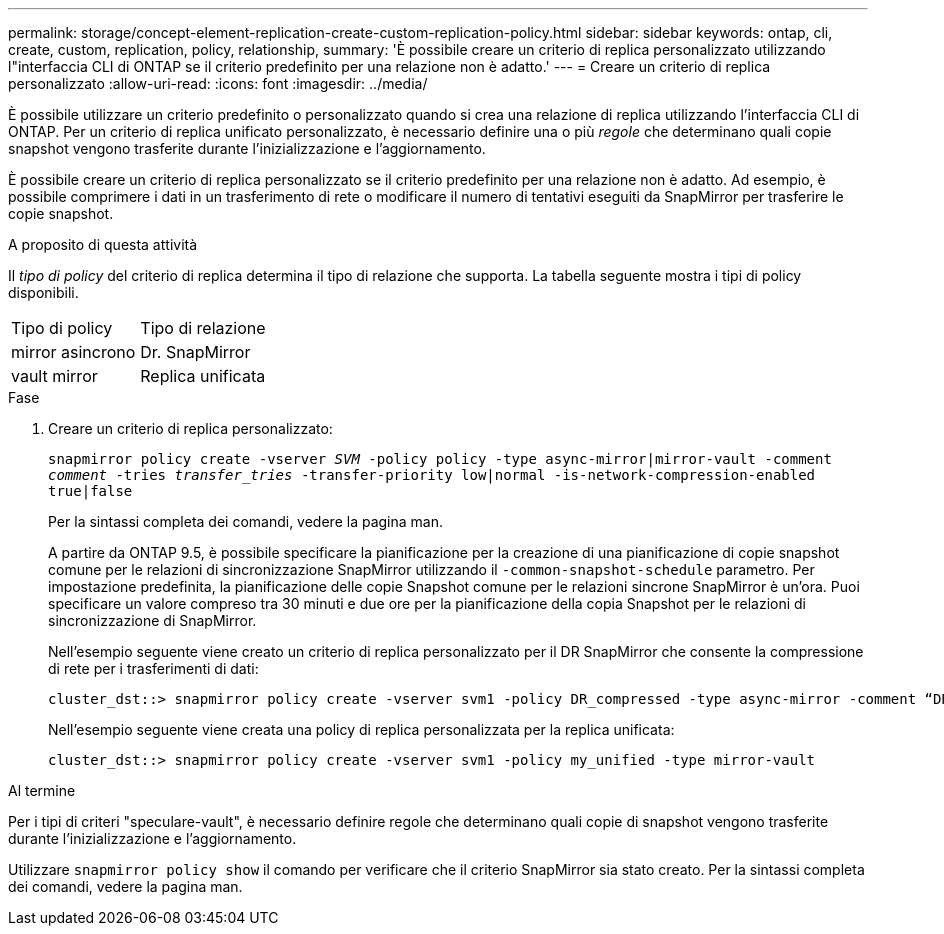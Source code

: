 ---
permalink: storage/concept-element-replication-create-custom-replication-policy.html 
sidebar: sidebar 
keywords: ontap, cli, create, custom, replication, policy, relationship, 
summary: 'È possibile creare un criterio di replica personalizzato utilizzando l"interfaccia CLI di ONTAP se il criterio predefinito per una relazione non è adatto.' 
---
= Creare un criterio di replica personalizzato
:allow-uri-read: 
:icons: font
:imagesdir: ../media/


[role="lead"]
È possibile utilizzare un criterio predefinito o personalizzato quando si crea una relazione di replica utilizzando l'interfaccia CLI di ONTAP. Per un criterio di replica unificato personalizzato, è necessario definire una o più _regole_ che determinano quali copie snapshot vengono trasferite durante l'inizializzazione e l'aggiornamento.

È possibile creare un criterio di replica personalizzato se il criterio predefinito per una relazione non è adatto. Ad esempio, è possibile comprimere i dati in un trasferimento di rete o modificare il numero di tentativi eseguiti da SnapMirror per trasferire le copie snapshot.

.A proposito di questa attività
Il _tipo di policy_ del criterio di replica determina il tipo di relazione che supporta. La tabella seguente mostra i tipi di policy disponibili.

[cols="2*"]
|===


| Tipo di policy | Tipo di relazione 


 a| 
mirror asincrono
 a| 
Dr. SnapMirror



 a| 
vault mirror
 a| 
Replica unificata

|===
.Fase
. Creare un criterio di replica personalizzato:
+
`snapmirror policy create -vserver _SVM_ -policy policy -type async-mirror|mirror-vault -comment _comment_ -tries _transfer_tries_ -transfer-priority low|normal -is-network-compression-enabled true|false`

+
Per la sintassi completa dei comandi, vedere la pagina man.

+
A partire da ONTAP 9.5, è possibile specificare la pianificazione per la creazione di una pianificazione di copie snapshot comune per le relazioni di sincronizzazione SnapMirror utilizzando il `-common-snapshot-schedule` parametro. Per impostazione predefinita, la pianificazione delle copie Snapshot comune per le relazioni sincrone SnapMirror è un'ora. Puoi specificare un valore compreso tra 30 minuti e due ore per la pianificazione della copia Snapshot per le relazioni di sincronizzazione di SnapMirror.

+
Nell'esempio seguente viene creato un criterio di replica personalizzato per il DR SnapMirror che consente la compressione di rete per i trasferimenti di dati:

+
[listing]
----
cluster_dst::> snapmirror policy create -vserver svm1 -policy DR_compressed -type async-mirror -comment “DR with network compression enabled” -is-network-compression-enabled true
----
+
Nell'esempio seguente viene creata una policy di replica personalizzata per la replica unificata:

+
[listing]
----
cluster_dst::> snapmirror policy create -vserver svm1 -policy my_unified -type mirror-vault
----


.Al termine
Per i tipi di criteri "speculare-vault", è necessario definire regole che determinano quali copie di snapshot vengono trasferite durante l'inizializzazione e l'aggiornamento.

Utilizzare `snapmirror policy show` il comando per verificare che il criterio SnapMirror sia stato creato. Per la sintassi completa dei comandi, vedere la pagina man.
